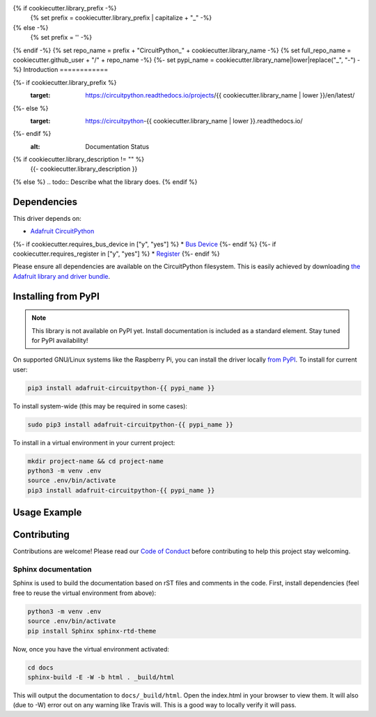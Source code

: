 {% if cookiecutter.library_prefix -%}
    {% set prefix = cookiecutter.library_prefix | capitalize + "_" -%}
{% else -%}
    {% set prefix = '' -%}
{% endif -%}
{% set repo_name = prefix + "CircuitPython_" + cookiecutter.library_name -%}
{% set full_repo_name = cookiecutter.github_user + "/" + repo_name -%}
{%- set pypi_name = cookiecutter.library_name|lower|replace("_", "-") -%}
Introduction
============

.. image:: https://readthedocs.org/projects/{% if cookiecutter.library_prefix %}{{ cookiecutter.library_prefix | lower | replace("_", "-")}}-{% endif %}circuitpython-{{ cookiecutter.library_name | lower }}/badge/?version=latest
{%- if cookiecutter.library_prefix %}
    :target: https://circuitpython.readthedocs.io/projects/{{ cookiecutter.library_name | lower }}/en/latest/
{%- else %}
    :target: https://circuitpython-{{ cookiecutter.library_name | lower }}.readthedocs.io/
{%- endif %}
    :alt: Documentation Status

.. image:: https://img.shields.io/discord/327254708534116352.svg
    :target: https://discord.gg/nBQh6qu
    :alt: Discord

.. image:: https://travis-ci.com/{{ full_repo_name }}.svg?branch=master
    :target: https://travis-ci.com/{{ full_repo_name }}
    :alt: Build Status

{% if cookiecutter.library_description != "" %}
    {{- cookiecutter.library_description }}
{% else %}
.. todo:: Describe what the library does.
{% endif %}

Dependencies
=============
This driver depends on:

* `Adafruit CircuitPython <https://github.com/adafruit/circuitpython>`_
{%- if cookiecutter.requires_bus_device in ["y", "yes"] %}
* `Bus Device <https://github.com/adafruit/Adafruit_CircuitPython_BusDevice>`_
{%- endif %}
{%- if cookiecutter.requires_register in ["y", "yes"] %}
* `Register <https://github.com/adafruit/Adafruit_CircuitPython_Register>`_
{%- endif %}

Please ensure all dependencies are available on the CircuitPython filesystem.
This is easily achieved by downloading
`the Adafruit library and driver bundle <https://github.com/adafruit/Adafruit_CircuitPython_Bundle>`_.

Installing from PyPI
=====================
.. note:: This library is not available on PyPI yet. Install documentation is included
   as a standard element. Stay tuned for PyPI availability!

.. todo:: Remove the above note if PyPI version is/will be available at time of release.
   If the library is not planned for PyPI, remove the entire 'Installing from PyPI' section.

On supported GNU/Linux systems like the Raspberry Pi, you can install the driver locally `from
PyPI <https://pypi.org/project/adafruit-circuitpython-{{ cookiecutter.library_name|lower }}/>`_. To install for current user:

.. code-block:: shell

    pip3 install adafruit-circuitpython-{{ pypi_name }}

To install system-wide (this may be required in some cases):

.. code-block:: shell

    sudo pip3 install adafruit-circuitpython-{{ pypi_name }}

To install in a virtual environment in your current project:

.. code-block:: shell

    mkdir project-name && cd project-name
    python3 -m venv .env
    source .env/bin/activate
    pip3 install adafruit-circuitpython-{{ pypi_name }}

Usage Example
=============

.. todo:: Add a quick, simple example. It and other examples should live in the examples folder and be included in docs/examples.rst.

Contributing
============

Contributions are welcome! Please read our `Code of Conduct
<https://github.com/{{ full_repo_name }}/blob/master/CODE_OF_CONDUCT.md>`_
before contributing to help this project stay welcoming.

Sphinx documentation
-----------------------

Sphinx is used to build the documentation based on rST files and comments in the code. First,
install dependencies (feel free to reuse the virtual environment from above):

.. code-block:: shell

    python3 -m venv .env
    source .env/bin/activate
    pip install Sphinx sphinx-rtd-theme

Now, once you have the virtual environment activated:

.. code-block:: shell

    cd docs
    sphinx-build -E -W -b html . _build/html

This will output the documentation to ``docs/_build/html``. Open the index.html in your browser to
view them. It will also (due to -W) error out on any warning like Travis will. This is a good way to
locally verify it will pass.
